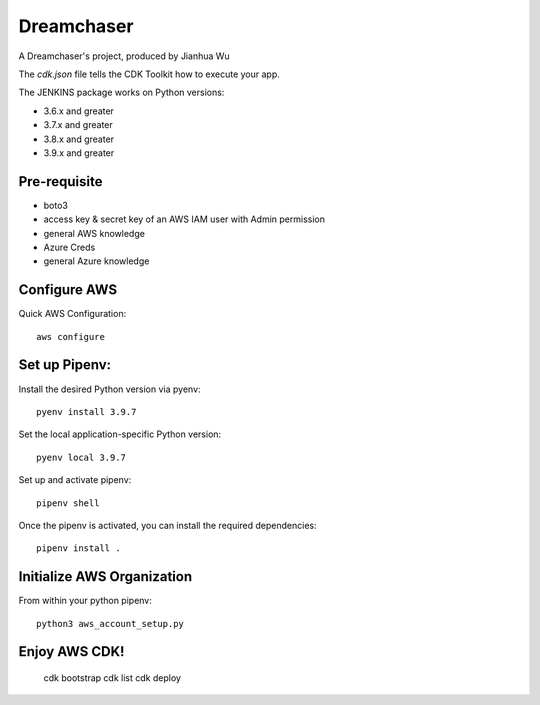 =======
Dreamchaser
=======

A Dreamchaser's project, produced by Jianhua Wu

The `cdk.json` file tells the CDK Toolkit how to execute your app.

The JENKINS package works on Python versions:

* 3.6.x and greater
* 3.7.x and greater
* 3.8.x and greater
* 3.9.x and greater

-------------
Pre-requisite
-------------

* boto3
* access key & secret key of an AWS IAM user with Admin permission
* general AWS knowledge
* Azure Creds
* general Azure knowledge

-------------
Configure AWS
-------------

Quick AWS Configuration::

    aws configure

--------------
Set up Pipenv:
--------------

Install the desired Python version via pyenv::

    pyenv install 3.9.7

Set the local application-specific Python version::

    pyenv local 3.9.7

Set up and activate pipenv::

    pipenv shell

Once the pipenv is activated, you can install the required dependencies::

    pipenv install .


---------------------------
Initialize AWS Organization
---------------------------
From within your python pipenv::

    python3 aws_account_setup.py

-------------------
Enjoy AWS CDK!
-------------------

    cdk bootstrap
    cdk list
    cdk deploy

